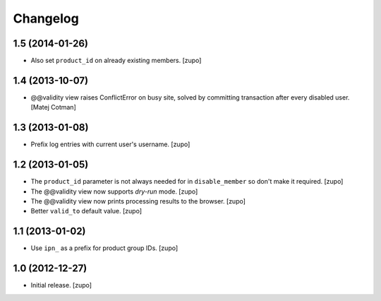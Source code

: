 Changelog
=========

1.5 (2014-01-26)
----------------

- Also set ``product_id`` on already existing members.
  [zupo]


1.4 (2013-10-07)
----------------

- @@validity view raises ConflictError on busy site, solved by
  committing transaction after every disabled user.
  [Matej Cotman]


1.3 (2013-01-08)
----------------

- Prefix log entries with current user's username.
  [zupo]


1.2 (2013-01-05)
----------------

- The ``product_id`` parameter is not always needed for in ``disable_member``
  so don't make it required.
  [zupo]

- The @@validity view now supports *dry-run* mode.
  [zupo]

- The @@validity view now prints processing results to the browser.
  [zupo]

- Better ``valid_to`` default value.
  [zupo]


1.1 (2013-01-02)
----------------

- Use ``ipn_`` as a prefix for product group IDs.
  [zupo]


1.0 (2012-12-27)
----------------

- Initial release.
  [zupo]

